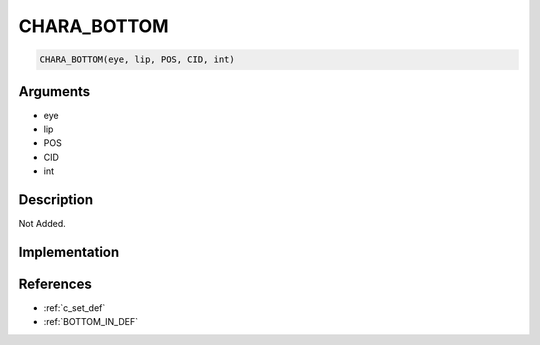 CHARA_BOTTOM
========================

.. code-block:: text

	CHARA_BOTTOM(eye, lip, POS, CID, int)


Arguments
------------

* eye
* lip
* POS
* CID
* int

Description
-------------

Not Added.

Implementation
-------------


References
-------------
* :ref:`c_set_def`
* :ref:`BOTTOM_IN_DEF`
